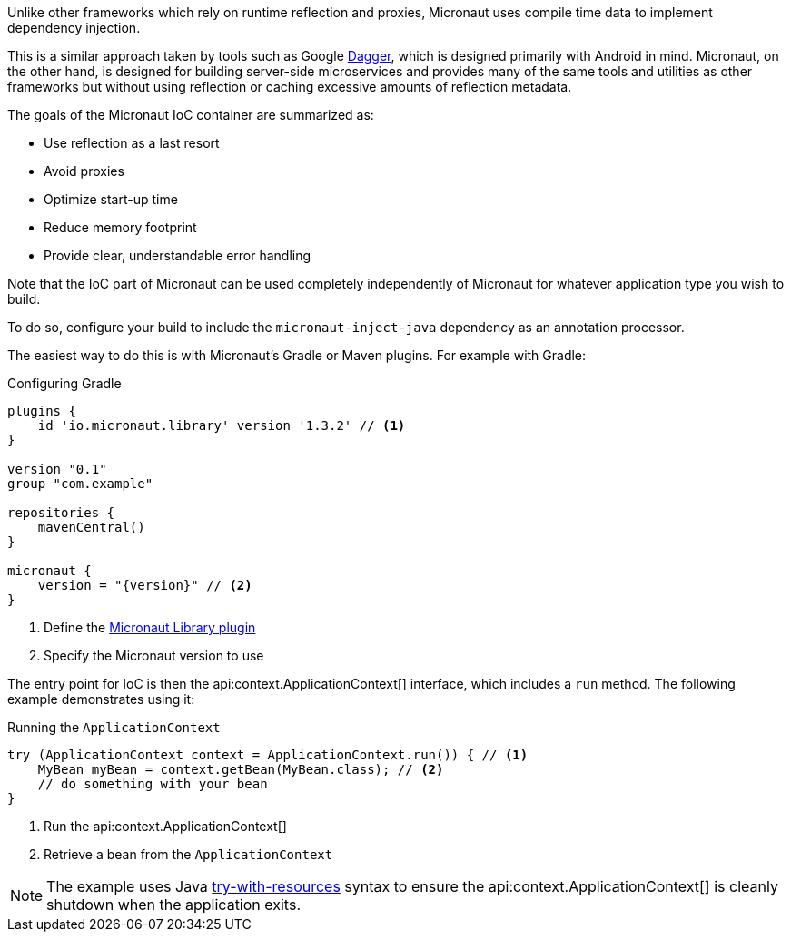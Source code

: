 Unlike other frameworks which rely on runtime reflection and proxies, Micronaut uses compile time data to implement dependency injection.

This is a similar approach taken by tools such as Google https://google.github.io/dagger/[Dagger], which is designed primarily with Android in mind. Micronaut, on the other hand, is designed for building server-side microservices and provides many of the same tools and utilities as other frameworks but without using reflection or caching excessive amounts of reflection metadata.

The goals of the Micronaut IoC container are summarized as:

* Use reflection as a last resort
* Avoid proxies
* Optimize start-up time
* Reduce memory footprint
* Provide clear, understandable error handling

Note that the IoC part of Micronaut can be used completely independently of Micronaut for whatever application type you wish to build.

To do so, configure your build to include the `micronaut-inject-java` dependency as an annotation processor.

The easiest way to do this is with Micronaut's Gradle or Maven plugins. For example with Gradle:

.Configuring Gradle
[source,groovy,subs="attributes+"]
----
plugins {
    id 'io.micronaut.library' version '1.3.2' // <1>
}

version "0.1"
group "com.example"

repositories {
    mavenCentral()
}

micronaut {
    version = "{version}" // <2>
}
----
<1> Define the https://plugins.gradle.org/plugin/io.micronaut.library[Micronaut Library plugin]
<2> Specify the Micronaut version to use

The entry point for IoC is then the api:context.ApplicationContext[] interface, which includes a `run` method. The following example demonstrates using it:

.Running the `ApplicationContext`
[source,java]
----
try (ApplicationContext context = ApplicationContext.run()) { // <1>
    MyBean myBean = context.getBean(MyBean.class); // <2>
    // do something with your bean
}
----

<1> Run the api:context.ApplicationContext[]
<2> Retrieve a bean from the `ApplicationContext`

NOTE: The example uses Java https://docs.oracle.com/javase/tutorial/essential/exceptions/tryResourceClose.html[try-with-resources] syntax to ensure the api:context.ApplicationContext[] is cleanly shutdown when the application exits.
